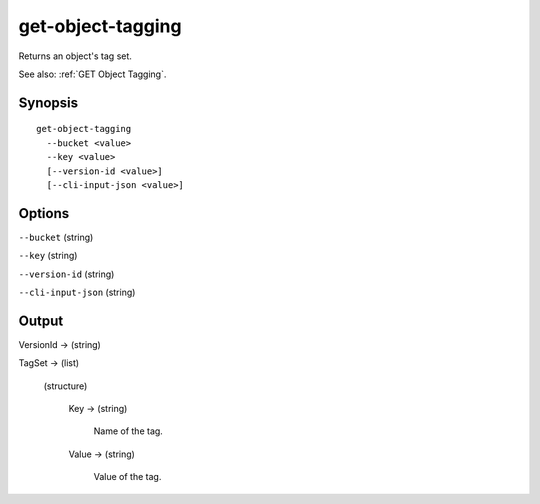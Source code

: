 .. _get-object-tagging:

get-object-tagging
==================

Returns an object's tag set.

See also: :ref:`GET Object Tagging`.

Synopsis
--------

::

  get-object-tagging
    --bucket <value>
    --key <value>
    [--version-id <value>]
    [--cli-input-json <value>]

Options
-------

``--bucket`` (string)

``--key`` (string)

``--version-id`` (string)

``--cli-input-json`` (string)

  .. include:: ../../../include/cli-input-json.txt

Output
------

VersionId -> (string)

TagSet -> (list)

  (structure)

    Key -> (string)

      Name of the tag.

    Value -> (string)

      Value of the tag.
